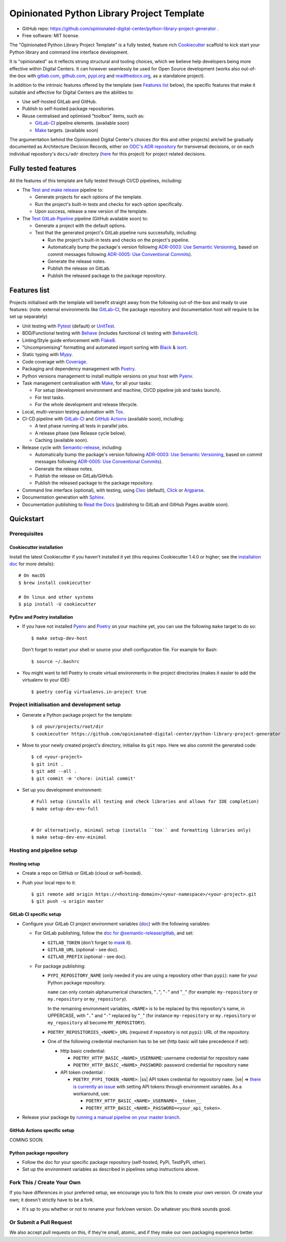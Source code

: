 ===========================================
Opinionated Python Library Project Template
===========================================

.. image:: https://github.com/opinionated-digital-center/python-library-project-generator/workflows/Test%20and%20make%20release/badge.svg
    :target: https://github.com/opinionated-digital-center/python-library-project-generator/actions?query=workflow%3A%22Test+and+make+release%22

.. image:: https://github.com/opinionated-digital-center/python-library-project-generator/workflows/Test%20GitLab%20Pipeline/badge.svg
    :target: https://github.com/opinionated-digital-center/python-library-project-generator/actions?query=workflow%3A%22Test+GitLab+Pipeline%22

* GitHub repo: https://github.com/opinionated-digital-center/python-library-project-generator .
* Free software: MIT license.

The "Opinionated Python Library Project Template" is a fully tested, feature rich
`Cookiecutter`_ scaffold to kick start your Python library and command line interface
development.

It is "opinionated" as it reflects strong structural and tooling choices,
which we believe help developers being more effective within Digital Centers. It can
however seamlessly be used for Open Source development (works also out-of-the-box with
`gitlab.com <https://gitlab.com>`_, `github.com <https://github.com>`_,
`pypi.org <https://pypi.org>`_ and `readthedocs.org <https://readthedocs.org>`_,
as a standalone project).

In addition to the intrinsic features offered by the template (see `Features list`_
below), the specific features that make it suitable and effective for Digital Centers
are the abilities to:

* Use self-hosted GitLab and GitHub.
* Publish to self-hosted package repositories.
* Reuse centralised and optimised "toolbox" items, such as:

  * `GitLab-CI`_ pipeline elements. (available soon)
  * `Make`_ targets. (available soon)

The argumentation behind the Opinionated Digital Center's choices (for this and other
projects) are/will be gradually documented as Architecture Decision Records, either
on `ODC's ADR repository <https://github.com/opinionated-digital-center/architecture-decision-record>`_
for transversal decisions, or on each individual repository's ``docs/adr`` directory
(`here <docs/adr>`_ for this project) for project related decisions.


Fully tested features
---------------------
All the features of this template are fully tested through CI/CD pipelines, including:

* The `Test and make release <https://github.com/opinionated-digital-center/python-library-project-generator/actions?query=workflow%3A%22Test+and+make+release%22>`_
  pipeline to:

  * Generate projects for each options of the template.
  * Run the project's built-in tests and checks for each option specifically.
  * Upon success, release a new version of the template.

* The `Test GitLab Pipeline <https://github.com/opinionated-digital-center/python-library-project-generator/actions?query=workflow%3A%22Test+GitLab+Pipeline%22>`_
  pipeline (GitHub available soon) to:

  * Generate a project with the default options.
  * Test that the generated project's GitLab pipeline runs successfully, including:

    * Run the project's built-in tests and checks on the project's pipeline.
    * Automatically bump the package's version following
      `ADR-0003: Use Semantic Versioning <https://github.com/opinionated-digital-center/architecture-decision-record/blob/master/docs/adr/0003-use-semantic-versioning.md>`_,
      based on commit messages following
      `ADR-0005: Use Conventional Commits <https://github.com/opinionated-digital-center/architecture-decision-record/blob/master/docs/adr/0005-use-conventional-commits.md>`_).
    * Generate the release notes.
    * Publish the release on GitLab.
    * Publish the released package to the package repository.


Features list
-------------
Projects initialised with the template will benefit straight away from the following
out-of-the-box and ready to use features: (note: external environments like
GitLab-CI_, the package repository and documentation host will require to be set up
separately)

* Unit testing with Pytest_ (default) or UnitTest_.
* BDD/Functional testing with Behave_ (includes functional cli testing with
  `Behave4cli`_).
* Linting/Style guide enforcement with Flake8_.
* "Uncompromising" formatting and automated import sorting with Black_ & isort_.
* Static typing with Mypy_.
* Code coverage with Coverage_.
* Packaging and dependency management with Poetry_.
* Python versions management to install multiple versions on your host with Pyenv_.
* Task management centralisation with Make_, for all your tasks:

  * For setup (development environment and machine, CI/CD pipeline job and tasks
    launch).
  * For test tasks.
  * For the whole development and release lifecycle.

* Local, multi-version testing automation with Tox_.
* CI-CD pipeline with GitLab-CI_ and `GitHub Actions`_ (available soon), including:

  * A test phase running all tests in parallel jobs.
  * A release phase (see Release cycle below).
  * Caching (available soon).

* Release cycle with Semantic-release_, including:

  * Automatically bump the package's version following
    `ADR-0003: Use Semantic Versioning <https://github.com/opinionated-digital-center/architecture-decision-record/blob/master/docs/adr/0003-use-semantic-versioning.md>`_,
    based on commit messages following
    `ADR-0005: Use Conventional Commits <https://github.com/opinionated-digital-center/architecture-decision-record/blob/master/docs/adr/0005-use-conventional-commits.md>`_).
  * Generate the release notes.
  * Publish the release on GitLab/GitHub.
  * Publish the released package to the package repository.

* Command line interface (optional), with testing, using Cleo_ (default), Click_ or
  Argparse_.
* Documentation generation with Sphinx_.
* Documentation publishing to `Read the Docs`_ (publishing to GitLab and GitHub Pages
  avaible soon).


Quickstart
----------

Prerequisites
~~~~~~~~~~~~~

Cookiecutter installation
+++++++++++++++++++++++++

Install the latest Cookiecutter if you haven't installed it yet (this requires
Cookiecutter 1.4.0 or higher; see the `installation doc
<https://cookiecutter.readthedocs.io/en/latest/installation.html>`_ for more details)::

    # On macOS
    $ brew install cookiecutter

    # On linux and other systems
    $ pip install -U cookiecutter

PyEnv and Poetry installation
+++++++++++++++++++++++++++++

* If you have not installed Pyenv_ and Poetry_ on your machine yet, you can use the
  following ``make`` target to do so::

    $ make setup-dev-host

  Don't forget to restart your shell or source your shell configuration file.
  For example for Bash::

    $ source ~/.bashrc


* You might want to tell Poetry to create virtual environments in the project
  directories (makes it easier to add the virtualenv to your IDE)::

    $ poetry config virtualenvs.in-project true

Project initialisation and development setup
~~~~~~~~~~~~~~~~~~~~~~~~~~~~~~~~~~~~~~~~~~~~

* Generate a Python package project for the template::

    $ cd your/projects/root/dir
    $ cookiecutter https://github.com/opinionated-digital-center/python-library-project-generator


* Move to your newly created project's directory, initialise its ``git`` repo. Here
  we also commit the generated code::

    $ cd <your-project>
    $ git init .
    $ git add --all .
    $ git commit -m 'chore: initial commit'

* Set up you development environment::

    # Full setup (installs all testing and check libraries and allows for IDE completion)
    $ make setup-dev-env-full


    # Or alternatively, minimal setup (installs ``tox`` and formatting libraries only)
    $ make setup-dev-env-minimal

Hosting and pipeline setup
~~~~~~~~~~~~~~~~~~~~~~~~~~

Hosting setup
+++++++++++++

* Create a repo on GitHub or GitLab (cloud or sefl-hosted).
* Push your local repo to it::

    $ git remote add origin https://<hosting-domain>/<your-namespace>/<your-project>.git
    $ git push -u origin master

GitLab CI specific setup
++++++++++++++++++++++++

.. |ss| raw:: html

   <strike>

.. |se| raw:: html

   </strike>

* Configure your GitLab CI project environment variables
  (`doc <https://docs.gitlab.com/ee/ci/variables/#types-of-variables>`_)
  with the following variables:

  * For GitLab publishing, follow the `doc for @semantic-release/gitlab <https://github.com/semantic-release/gitlab#configuration>`_, and set:

    * ``GITLAB_TOKEN`` (don't forget to `mask
      <https://docs.gitlab.com/ee/ci/variables/#masked-variables>`_ it).
    * ``GITLAB_URL`` (optional - see doc).
    * ``GITLAB_PREFIX`` (optional - see doc).

  * For package publishing:

    * ``PYPI_REPOSITORY_NAME`` (only needed if you are using a repository other
      than ``pypi``): ``name`` for your Python package repository.

      ``name`` can only contain alphanumerical characters, "``.``", "``-``"
      and "``_``" (for example: ``my-repository`` or ``my.repository`` or
      ``my_repository``).

      In the remaining environment variables, ``<NAME>`` is to be replaced by
      this repository's name, in UPPERCASE, with "``.``" and "``-``"
      replaced by "``_``" (for instance ``my-repository`` or ``my.repository`` or
      ``my_repository`` all become ``MY_REPOSITORY``).

    * ``POETRY_REPOSITORIES_<NAME>_URL`` (required if repository is not ``pypi``): URL of
      the repository.

    * One of the following credential mechanism has to be set (http basic will take
      precedence if set):

      * Http basic credential:

        * ``POETRY_HTTP_BASIC_<NAME>_USERNAME``: username credential for repository
          ``name``
        * ``POETRY_HTTP_BASIC_<NAME>_PASSWORD``: password credential for repository
          ``name``

      * API token credential :

        * ``POETRY_PYPI_TOKEN_<NAME>``: |ss| API token credential for repository
          ``name``. |se| =>
          `there is currently an issue <https://github.com/python-poetry/poetry/issues/2210>`_
          with setting API tokens through environment variables. As a workaround,
          use:

          * ``POETRY_HTTP_BASIC_<NAME>_USERNAME=__token__``
          * ``POETRY_HTTP_BASIC_<NAME>_PASSWORD=<your_api_token>``.

* Release your package by
  `running a manual pipeline on your master branch <https://docs.gitlab.com/ee/ci/pipelines/#manually-executing-pipelines>`_.

GitHub Actions specific setup
+++++++++++++++++++++++++++++

COMING SOON.

Python package repository
+++++++++++++++++++++++++

* Follow the doc for your specific package repository (self-hosted, PyPi, TestPyPi,
  other).
* Set up the environment variables as described in pipelines setup instructions above.

Fork This / Create Your Own
~~~~~~~~~~~~~~~~~~~~~~~~~~~

If you have differences in your preferred setup, we encourage you to fork this
to create your own version. Or create your own; it doesn't strictly have to
be a fork.

* It's up to you whether or not to rename your fork/own version. Do whatever
  you think sounds good.

Or Submit a Pull Request
~~~~~~~~~~~~~~~~~~~~~~~~

We also accept pull requests on this, if they're small, atomic, and if they
make our own packaging experience better.


.. _Cookiecutter: https://github.com/audreyr/cookiecutter/
.. _Semantic Versioning: https://semver.org/
.. _Angular Commit Message Guideline: https://github.com/angular/angular/blob/13495c6/CONTRIBUTING.md#-commit-message-guidelines
.. _Conventional Commits specification: https://www.conventionalcommits.org/en/v1.0.0/
.. _Pytest: https://docs.pytest.org/en/latest/
.. _UnitTest: https://docs.python.org/3/library/unittest.html
.. _Behave: https://behave.readthedocs.io/en/latest/
.. _Behave4cli: https://gitlab.com/opinionated-digital-center/behave4cli
.. _Flake8: https://flake8.pycqa.org/en/latest/
.. _Black: https://black.readthedocs.io/en/stable/
.. _isort: https://timothycrosley.github.io/isort/
.. _Mypy: http://mypy-lang.org/
.. _Coverage: https://coverage.readthedocs.io/en/latest/
.. _Make: https://www.gnu.org/software/make/
.. _Poetry: https://python-poetry.org/
.. _Pyenv: https://github.com/pyenv/pyenv/wiki
.. _GitLab-CI: https://docs.gitlab.com/ee/ci/
.. _GitHub Actions: https://github.com/features#ci-cd
.. _Tox: http://testrun.org/tox/
.. _Sphinx: http://sphinx-doc.org/
.. _Read the Docs: https://readthedocs.io/
.. _Semantic-release: https://semantic-release.gitbook.io/
.. _Cleo: https://cleo.readthedocs.io/en/latest/
.. _Click: https://click.palletsprojects.com/
.. _Argparse: https://docs.python.org/3/library/argparse.html
.. _Punch: https://github.com/lgiordani/punch
.. _PyPi: https://pypi.python.org/pypi
.. _Windows Subsystem for Linux: https://docs.microsoft.com/en-us/windows/wsl/about

.. _`Nekroze/cookiecutter-pypackage`: https://github.com/Nekroze/cookiecutter-pypackage
.. _`tony/cookiecutter-pypackage-pythonic`: https://github.com/tony/cookiecutter-pypackage-pythonic
.. _`ardydedase/cookiecutter-pypackage`: https://github.com/ardydedase/cookiecutter-pypackage
.. _`lgiordani/cookiecutter-pypackage`: https://github.com/lgiordani/cookiecutter-pypackage
.. _`briggySmalls/cookiecutter-pypackage`: https://github.com/briggySmalls/cookiecutter-pypackage
.. _github comparison view: https://github.com/tony/cookiecutter-pypackage-pythonic/compare/audreyr:master...master
.. _`network`: https://github.com/audreyr/cookiecutter-pypackage/network
.. _`family tree`: https://github.com/audreyr/cookiecutter-pypackage/network/members
